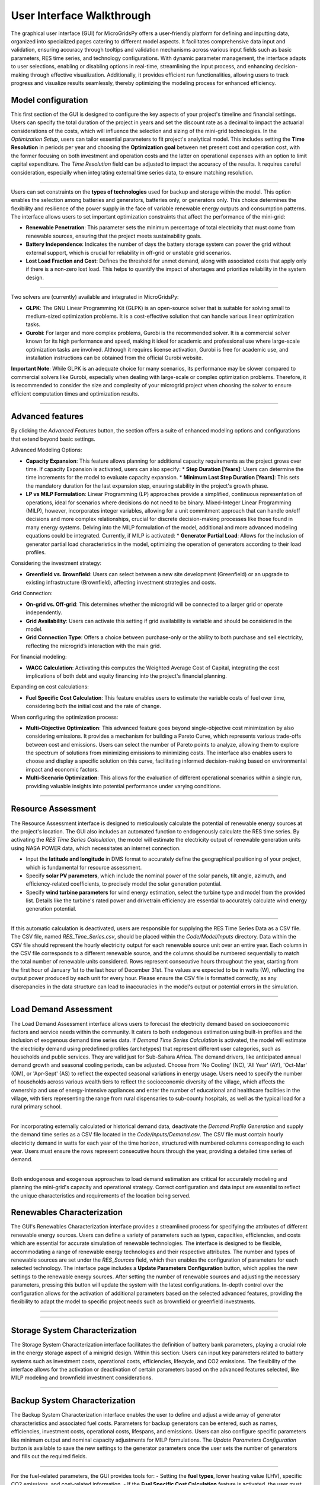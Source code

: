 
########################################
User Interface Walkthrough
########################################

The graphical user interface (GUI) for MicroGridsPy offers a user-friendly platform for defining and inputting data, organized into specialized pages catering to different model aspects. 
It facilitates comprehensive data input and validation, ensuring accuracy through tooltips and validation mechanisms across various input fields such as basic parameters, RES time series, and technology configurations. 
With dynamic parameter management, the interface adapts to user selections, enabling or disabling options in real-time, streamlining the input process, and enhancing decision-making through effective visualization. 
Additionally, it provides efficient run functionalities, allowing users to track progress and visualize results seamlessly, thereby optimizing the modeling process for enhanced efficiency.


Model configuration
=====================

This first section of the GUI is designed to configure the key aspects of your project's timeline and financial settings. Users can specify the total duration of the project in years and set the discount rate as a decimal to impact the actuarial considerations of the costs, 
which will influence the selection and sizing of the mini-grid technologies. 
In the *Optimization Setup*, users can tailor essential parameters to fit project's analytical model. This includes setting the **Time Resolution** in periods per year and choosing the **Optimization goal** between net present cost and operation cost, with the former focusing on both investment and operation costs 
and the latter on operational expenses with an option to limit capital expenditure. The *Time Resolution* field can be adjusted to impact the accuracy of the results. It requires careful consideration, especially when integrating external time series data, to ensure matching resolution. 


.. image:: https://github.com/SESAM-Polimi/MicroGridsPy-SESAM/blob/MicroGridsPy-2.1/docs/source/Images/Interface/model_configuration.png?raw=true
   :width: 700
   :align: center

----------------------------------------------------------------------

Users can set constraints on the **types of technologies** used for backup and storage within the model. This option enables the selection among batteries and generators, batteries only, or generators only. 
This choice determines the flexibility and resilience of the power supply in the face of variable renewable energy outputs and consumption patterns.
The interface allows users to set important optimization constraints that affect the performance of the mini-grid:

- **Renewable Penetration**: This parameter sets the minimum percentage of total electricity that must come from renewable sources, ensuring that the project meets sustainability goals.
  
- **Battery Independence**: Indicates the number of days the battery storage system can power the grid without external support, which is crucial for reliability in off-grid or unstable grid scenarios.
  
- **Lost Load Fraction and Cost**: Defines the threshold for unmet demand, along with associated costs that apply only if there is a non-zero lost load. This helps to quantify the impact of shortages and prioritize reliability in the system design.


.. image:: https://github.com/SESAM-Polimi/MicroGridsPy-SESAM/blob/MicroGridsPy-2.1/docs/source/Images/Interface/model_configuration_2.png?raw=true
   :width: 700
   :align: center

----------------------------------------------------------------------

Two solvers are (currently) available and integrated in MicroGridsPy:

- **GLPK**: The GNU Linear Programming Kit (GLPK) is an open-source solver that is suitable for solving small to medium-sized optimization problems. It is a cost-effective solution that can handle various linear optimization tasks.

- **Gurobi**: For larger and more complex problems, Gurobi is the recommended solver. It is a commercial solver known for its high performance and speed, making it ideal for academic and professional use where large-scale optimization tasks are involved. Although it requires license activation, Gurobi is free for academic use, and installation instructions can be obtained from the official Gurobi website.

**Important Note**: While GLPK is an adequate choice for many scenarios, its performance may be slower compared to commercial solvers like Gurobi, especially when dealing with large-scale or complex optimization problems. Therefore, it is recommended to consider the size and complexity of your microgrid project when choosing the solver to ensure efficient computation times and optimization results.


.. image:: https://github.com/SESAM-Polimi/MicroGridsPy-SESAM/blob/MicroGridsPy-2.1/docs/source/Images/Interface/model_configuration_3.png?raw=true
   :width: 700
   :align: center

----------------------------------------------------------------------

Advanced features
====================

By clicking the *Advanced Features* button, the section offers a suite of enhanced modeling options and configurations that extend beyond basic settings.

Advanced Modeling Options:

*  **Capacity Expansion**: This feature allows planning for additional capacity requirements as the project grows over time. If capacity Expansion is activated, users can also specify:
   *  **Step Duration [Years]**: Users can determine the time increments for the model to evaluate capacity expansion.
   *  **Minimum Last Step Duration [Years]**: This sets the mandatory duration for the last expansion step, ensuring stability in the project's growth phase.
*  **LP vs MILP Formulation**: Linear Programming (LP) approaches provide a simplified, continuous representation of operations, ideal for scenarios where decisions do not need to be binary. Mixed-Integer Linear Programming (MILP), however, incorporates integer variables, allowing for a unit commitment approach that can handle on/off decisions and more complex relationships, crucial for discrete decision-making processes like those found in many energy systems. Delving into the MILP formulation of the model, additional and more advanced modeling equations could be integrated. Currently, if MILP is activated:
   *  **Generator Partial Load**: Allows for the inclusion of generator partial load characteristics in the model, optimizing the operation of generators according to their load profiles.

Considering the investment strategy:

- **Greenfield vs. Brownfield**: Users can select between a new site development (Greenfield) or an upgrade to existing infrastructure (Brownfield), affecting investment strategies and costs.

Grid Connection:

- **On-grid vs. Off-grid**: This determines whether the microgrid will be connected to a larger grid or operate independently.
- **Grid Availability**: Users can activate this setting if grid availability is variable and should be considered in the model.
- **Grid Connection Type**: Offers a choice between purchase-only or the ability to both purchase and sell electricity, reflecting the microgrid’s interaction with the main grid.

For financial modeling:

- **WACC Calculation**: Activating this computes the Weighted Average Cost of Capital, integrating the cost implications of both debt and equity financing into the project's financial planning.

Expanding on cost calculations:

- **Fuel Specific Cost Calculation**: This feature enables users to estimate the variable costs of fuel over time, considering both the initial cost and the rate of change.

When configuring the optimization process:

- **Multi-Objective Optimization**: This advanced feature goes beyond single-objective cost minimization by also considering emissions. It provides a mechanism for building a Pareto Curve, which represents various trade-offs between cost and emissions. Users can select the number of Pareto points to analyze, allowing them to explore the spectrum of solutions from minimizing emissions to minimizing costs. The interface also enables users to choose and display a specific solution on this curve, facilitating informed decision-making based on environmental impact and economic factors.
- **Multi-Scenario Optimization**: This allows for the evaluation of different operational scenarios within a single run, providing valuable insights into potential performance under varying conditions.

.. image:: https://github.com/SESAM-Polimi/MicroGridsPy-SESAM/blob/MicroGridsPy-2.1/docs/source/Images/Interface/advanced_features.png?raw=true
   :width: 700
   :align: center

----------------------------------------------------------------------


Resource Assessment
====================

The Resource Assessment interface is designed to meticulously calculate the potential of renewable energy sources at the project's location. 
The GUI also includes an automated function to endogenously calculate the RES time series. By activating the *RES Time Series Calculation*, the model will estimate the electricity output of renewable generation units using NASA POWER data, which necessitates an internet connection.

- Input the **latitude and longitude** in DMS format to accurately define the geographical positioning of your project, which is fundamental for resource assessment.
- Specify **solar PV parameters**, which include the nominal power of the solar panels, tilt angle, azimuth, and efficiency-related coefficients, to precisely model the solar generation potential.
- Specify **wind turbine parameters** for wind energy estimation, select the turbine type and model from the provided list. Details like the turbine's rated power and drivetrain efficiency are essential to accurately calculate wind energy generation potential.
  

.. image:: https://github.com/SESAM-Polimi/MicroGridsPy-SESAM/blob/MicroGridsPy-2.1/docs/source/Images/Interface/res.png?raw=true
   :width: 700
   :align: center

----------------------------------------------------------------------

If this automatic calculation is deactivated, users are responsible for supplying the RES Time Series Data as a CSV file. The CSV file, named `RES_Time_Series.csv`, should be placed within the `Code/Model/Inputs` directory.
Data within the CSV file should represent the hourly electricity output for each renewable source unit over an entire year. Each column in the CSV file corresponds to a different renewable source, and the columns should be numbered sequentially to match the total number of renewable units considered.
Rows represent consecutive hours throughout the year, starting from the first hour of January 1st to the last hour of December 31st.
The values are expected to be in watts (W), reflecting the output power produced by each unit for every hour.
Please ensure the CSV file is formatted correctly, as any discrepancies in the data structure can lead to inaccuracies in the model's output or potential errors in the simulation.

.. image:: https://github.com/SESAM-Polimi/MicroGridsPy-SESAM/blob/MicroGridsPy-2.1/docs/source/Images/Interface/res_2.png?raw=true
   :width: 700
   :align: center

----------------------------------------------------------------------

Load Demand Assessment
=========================

The Load Demand Assessment interface allows users to forecast the electricity demand based on socioeconomic factors and service needs within the community. It caters to both endogenous estimation using built-in profiles and the inclusion of exogenous demand time series data.
If *Demand Time Series Calculation* is activated, the model will estimate the electricity demand using predefined profiles (archetypes) that represent different user categories, such as households and public services. They are valid just for Sub-Sahara Africa. 
The demand drivers, like anticipated annual demand growth and seasonal cooling periods, can be adjusted. Choose from 'No Cooling' (NC), 'All Year' (AY), 'Oct-Mar' (OM), or 'Apr-Sept' (AS) to reflect the expected seasonal variations in energy usage.
Users need to specify the number of households across various wealth tiers to reflect the socioeconomic diversity of the village, which affects the ownership and use of energy-intensive appliances and
enter the number of educational and healthcare facilities in the village, with tiers representing the range from rural dispensaries to sub-county hospitals, as well as the typical load for a rural primary school.


.. image:: https://github.com/SESAM-Polimi/MicroGridsPy-SESAM/blob/MicroGridsPy-2.1/docs/source/Images/Interface/load.png?raw=true
   :width: 700
   :align: center

----------------------------------------------------------------------

For incorporating externally calculated or historical demand data, deactivate the *Demand Profile Generation* and supply the demand time series as a CSV file located in the `Code/Inputs/Demand.csv`.
The CSV file must contain hourly electricity demand in watts for each year of the time horizon, structured with numbered columns corresponding to each year.
Users must ensure the rows represent consecutive hours through the year, providing a detailed time series of demand.

.. image:: https://github.com/SESAM-Polimi/MicroGridsPy-SESAM/blob/MicroGridsPy-2.1/docs/source/Images/Interface/load_2.png?raw=true
   :width: 700
   :align: center

----------------------------------------------------------------------

Both endogenous and exogenous approaches to load demand estimation are critical for accurately modeling and planning the mini-grid's capacity and operational strategy. Correct configuration and data input are essential to reflect the unique characteristics and requirements of the location being served.

Renewables Characterization
==============================

The GUI's Renewables Characterization interface provides a streamlined process for specifying the attributes of different renewable energy sources. 
Users can define a variety of parameters such as types, capacities, efficiencies, and costs which are essential for accurate simulation of renewable technologies.
The interface is designed to be flexible, accommodating a range of renewable energy technologies and their respective attributes.
The number and types of renewable sources are set under the *RES_Sources* field, which then enables the configuration of parameters for each selected technology.
The interface page includes a **Update Parameters Configuration** button, which applies the new settings to the renewable energy sources.
After setting the number of renewable sources and adjusting the necessary parameters, pressing this button will update the system with the latest configurations.
In-depth control over the configuration allows for the activation of additional parameters based on the selected advanced features, providing the flexibility to adapt the model to specific project needs such as brownfield or greenfield investments.

.. image:: https://github.com/SESAM-Polimi/MicroGridsPy-SESAM/blob/MicroGridsPy-2.1/docs/source/Images/Interface/res_param.png?raw=true
   :width: 700
   :align: center

----------------------------------------------------------------------

.. image:: https://github.com/SESAM-Polimi/MicroGridsPy-SESAM/blob/MicroGridsPy-2.1/docs/source/Images/Interface/res_param_2.png?raw=true
   :width: 700
   :align: center

----------------------------------------------------------------------

Storage System Characterization
==================================

The Storage System Characterization interface facilitates the definition of battery bank parameters, playing a crucial role in the energy storage aspect of a minigrid design. Within this section:
Users can input key parameters related to battery systems such as investment costs, operational costs, efficiencies, lifecycle, and CO2 emissions.
The flexibility of the interface allows for the activation or deactivation of certain parameters based on the advanced features selected, like MILP modeling and brownfield investment considerations.


.. image:: https://github.com/SESAM-Polimi/MicroGridsPy-SESAM/blob/MicroGridsPy-2.1/docs/source/Images/Interface/battery.png?raw=true
   :width: 700
   :align: center

----------------------------------------------------------------------

Backup System Characterization
==================================

The Backup System Characterization interface enables the user to define and adjust a wide array of generator characteristics and associated fuel costs.
Parameters for backup generators can be entered, such as names, efficiencies, investment costs, operational costs, lifespans, and emissions. Users can also configure specific parameters like minimum output and nominal capacity adjustments for MILP formulations.
The *Update Parameters Configuration* button is available to save the new settings to the generator parameters once the user sets the number of generators and fills out the required fields.


.. image:: https://github.com/SESAM-Polimi/MicroGridsPy-SESAM/blob/MicroGridsPy-2.1/docs/source/Images/Interface/gen.png?raw=true
   :width: 700
   :align: center

----------------------------------------------------------------------

For the fuel-related parameters, the GUI provides tools for:
- Setting the **fuel types**, lower heating value (LHV), specific CO2 emissions, and cost-related information.
- If the **Fuel Specific Cost Calculation** feature is activated, the user must input fuel cost values into a CSV file located in the 'Inputs' folder. This feature takes into account the fluctuating costs of fuel over the project's lifespan.


.. image:: https://github.com/SESAM-Polimi/MicroGridsPy-SESAM/blob/MicroGridsPy-2.1/docs/source/Images/Interface/gen_2.png?raw=true
   :width: 700
   :align: center

----------------------------------------------------------------------

Lastly, for projects requiring an in-depth analysis of fuel cost over time, the GUI allows the importation of exogenous fuel cost data via a CSV file, which should contain yearly prices for each type of fuel considered over the project's time horizon.


.. image:: https://github.com/SESAM-Polimi/MicroGridsPy-SESAM/blob/MicroGridsPy-2.1/docs/source/Images/Interface/gen_3.png?raw=true
   :width: 700
   :align: center

----------------------------------------------------------------------

Running the Model
==================================

Pressing the **Run** but, the MicroGridsPy execution phase will start. Users can observe the solver's log and system operations as the model runs. This process is fundamental for validating the simulation's integrity and for immediate troubleshooting.
A dedicated output panel displays the solver's live log, offering real-time feedback on the model's computations, including solver operations and key result indicators. 
Any errors or issues during the model run are also reported in this panel, allowing users to identify and address potential problems swiftly.


.. image:: https://github.com/SESAM-Polimi/MicroGridsPy-SESAM/blob/MicroGridsPy-2.1/docs/source/Images/Interface/run.png?raw=true
   :width: 700
   :align: center

----------------------------------------------------------------------

Once the model run is complete, the interface presents key sizing results and a comprehensive summary of system costs:

- Users are provided with details such as installed capacities, lifecycle costs including net present cost (NPC), investment costs, operational costs, and the levelized cost of electricity (LCOE).
- Annual statistics for renewable penetration, generator share, battery usage, and curtailment are also displayed, giving users a snapshot of the system's yearly performance.


.. image:: https://github.com/SESAM-Polimi/MicroGridsPy-SESAM/blob/MicroGridsPy-2.1/docs/source/Images/Interface/run_2.png?raw=true
   :width: 700
   :align: center

----------------------------------------------------------------------

Obtaining the Results
==================================

The GUI provides functionality for plotting model outputs, enabling users to visualize the system's performance over a selected timeframe.

- By entering the start date and the number of days to plot, users can generate graphs for energy dispatch, system sizing, and financial analysis.
- Graphs like the dispatch plot, size plot, cash flow plot, and Pareto curve offer a visual interpretation of the model's operational dynamics and economic viability.


.. image:: https://github.com/SESAM-Polimi/MicroGridsPy-SESAM/blob/MicroGridsPy-2.1/docs/source/Images/Interface/run_3.png?raw=true
   :width: 700
   :align: center

----------------------------------------------------------------------
